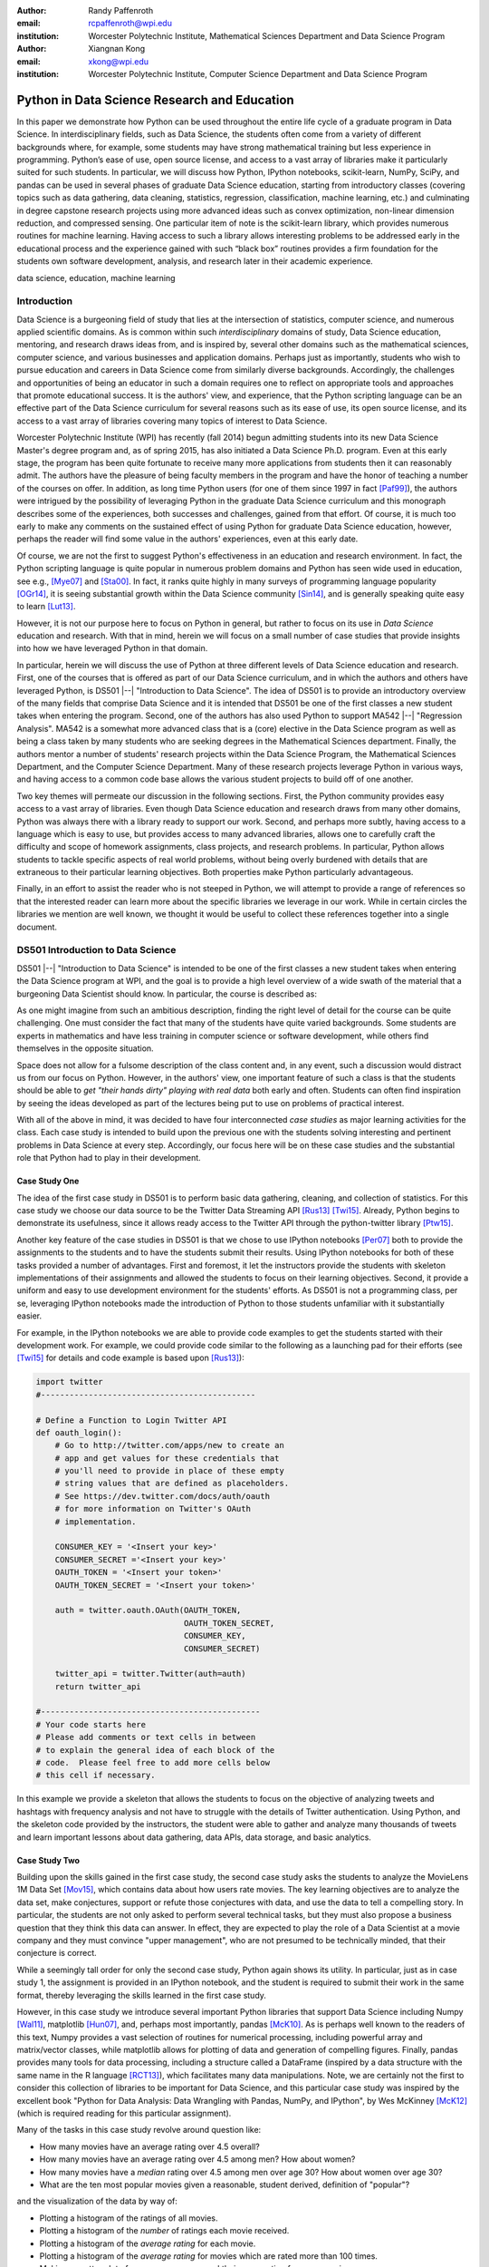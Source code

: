 :author: Randy Paffenroth
:email: rcpaffenroth@wpi.edu
:institution: Worcester Polytechnic Institute, Mathematical Sciences Department and Data Science Program

:author: Xiangnan Kong
:email: xkong@wpi.edu
:institution: Worcester Polytechnic Institute, Computer Science Department and Data Science Program


------------------------------------------------
Python in Data Science Research and Education
------------------------------------------------

.. class:: abstract

  In this paper we demonstrate how Python can be used throughout the
  entire life cycle of a graduate program in Data Science.  In
  interdisciplinary fields, such as Data Science, the students often
  come from a variety of different backgrounds where, for example,
  some students may have strong mathematical training but less
  experience in programming.  Python’s ease of use, open source
  license, and access to a vast array of libraries make it
  particularly suited for such students.  In particular, we will
  discuss how Python, IPython notebooks, scikit-learn, NumPy, SciPy,
  and pandas can be used in several phases of graduate Data Science
  education, starting from introductory classes (covering topics such
  as data gathering, data cleaning, statistics, regression,
  classification, machine learning, etc.) and culminating in degree
  capstone research projects using more advanced ideas such as convex
  optimization, non-linear dimension reduction, and compressed
  sensing.  One particular item of note is the scikit-learn library,
  which provides numerous routines for machine learning.  Having
  access to such a library allows interesting problems to be addressed
  early in the educational process and the experience gained with such
  “black box” routines provides a firm foundation for the students own
  software development, analysis, and research later in their academic
  experience.

.. class:: keywords

   data science, education, machine learning

Introduction
------------

Data Science is a burgeoning field of study that lies at the
intersection of statistics, computer science, and numerous applied
scientific domains.  As is common within such *interdisciplinary*
domains of study, Data Science education, mentoring, and research
draws ideas from, and is inspired by, several other domains such as
the mathematical sciences, computer science, and various businesses and
application domains.  Perhaps just as importantly, students who wish to
pursue education and careers in Data Science come from similarly
diverse backgrounds.  Accordingly, the challenges and opportunities of
being an educator in such a domain requires one to reflect on
appropriate tools and approaches that promote educational success.  It
is the authors' view, and experience, that the Python scripting
language can be an effective part of the Data Science curriculum for
several reasons such as its ease of use, its open source license,
and its access to a vast array of libraries covering many topics of
interest to Data Science.

Worcester Polytechnic Institute (WPI) has recently (fall 2014) begun
admitting students into its new Data Science Master's degree program
and, as of spring 2015, has also initiated a Data Science
Ph.D. program.  Even at this early stage, the program has been quite
fortunate to receive many more applications from students then it can
reasonably admit.  The authors have the pleasure of being faculty
members in the program and have the honor of teaching a number of the
courses on offer.  In addition, as long time Python users (for one
of them since 1997 in fact [Paf99]_), the authors were intrigued by
the possibility of leveraging Python in the graduate Data Science
curriculum and this monograph describes some of the experiences, both
successes and challenges, gained from that effort.  Of course, it is
much too early to make any comments on the sustained effect of using
Python for graduate Data Science education, however, perhaps the
reader will find some value in the authors' experiences, even
at this early date.

Of course, we are not the first to suggest Python's effectiveness in
an education and research environment.  In fact, the Python
scripting language is quite popular in numerous problem domains and
Python has seen wide used in education, see e.g., [Mye07]_ and
[Sta00]_.  In fact, it ranks quite highly in many surveys of
programming language popularity [OGr14]_, it is seeing substantial
growth within the Data Science community [Sin14]_, and is generally
speaking quite easy to learn [Lut13]_.

However, it is not our purpose here to focus on Python in general,
but rather to focus on its use in *Data Science* education and
research.  With that in mind, herein we will focus on a small number
of case studies that provide insights into how we have leveraged
Python in that domain.

In particular, herein we will discuss the use of Python at three
different levels of Data Science education and research.  First, one
of the courses that is offered as part of our Data Science curriculum,
and in which the authors and others have leveraged Python, is DS501
|--| "Introduction to Data Science".  The idea of DS501 is to provide
an introductory overview of the many fields that comprise Data Science
and it is intended that DS501 be one of the first classes a new
student takes when entering the program.  Second, one of the
authors has also used Python to support MA542 |--| "Regression
Analysis".  MA542 is a somewhat more advanced class that is a (core)
elective in the Data Science program as well as being a class taken by
many students who are seeking degrees in the Mathematical Sciences
department.  Finally, the authors mentor a number of students'
research projects within the Data Science Program, the
Mathematical Sciences Department, and the Computer Science Department.
Many of these research projects leverage Python in various ways, and
having access to a common code base allows the various student
projects to build off of one another.

Two key themes will permeate our discussion in the following sections.
First, the Python community provides easy access to a vast
array of libraries.  Even though Data Science education and research
draws from many other domains, Python was always there with a library
ready to support our work.  Second, and perhaps more subtly, having
access to a language which is easy to use, but provides access to many
advanced libraries, allows one to carefully craft the difficulty and
scope of homework assignments, class projects, and research problems.
In particular, Python allows students to tackle specific aspects of
real world problems, without being overly burdened with details that
are extraneous to their particular learning objectives.  Both
properties make Python particularly advantageous.

Finally, in an effort to assist the reader who is not steeped in
Python, we will attempt to provide a range of references so that the
interested reader can learn more about the specific libraries we
leverage in our work.  While in certain circles the libraries we
mention are well known, we thought it would be useful to collect these
references together into a single document.

DS501 Introduction to Data Science
----------------------------------

DS501 |--| "Introduction to Data Science" is intended to be one of the
first classes a new student takes when entering the Data Science
program at WPI, and the goal is to provide a high level overview of a
wide swath of the material that a burgeoning Data Scientist should know.
In particular, the course is described as:

.. raw:: latex  
 
  \begin{quotation} 

    This course provides an overview of Data Science, covering a broad
    selection of key challenges in and methodologies for working with
    big data. Topics to be covered include data collection,
    integration, management, modeling, analysis, visualization,
    prediction and informed decision making, as well as data security
    and data privacy. This introductory course is integrative across
    the core disciplines of Data Science, including databases, data
    warehousing, statistics, data mining, data visualization, high
    performance computing, cloud computing, and business
    intelligence. Professional skills, such as communication,
    presentation, and storytelling with data, will be
    fostered. Students will acquire a working knowledge of data
    science through hands-on projects and case studies in a variety of
    business, engineering, social sciences, or life sciences
    domains. Issues of ethics, leadership, and teamwork are
    highlighted. --
    {\footnotesize http://www.wpi.edu/academics/catalogs/grad/dscourses.html}

  \end{quotation}

As one might imagine from such an ambitious description, finding the
right level of detail for the course can be quite challenging.  One
must consider the fact that many of the students have quite varied
backgrounds.  Some students are experts in mathematics and have less
training in computer science or software development, while others
find themselves in the opposite situation.

Space does not allow for a fulsome description of the class content
and, in any event, such a discussion would distract us from our focus
on Python.  However, in the authors' view, one important feature of
such a class is that the students should be able to *get "their hands
dirty" playing with real data* both early and often.  Students can
often find inspiration by seeing the ideas developed as part of the
lectures being  put to use on problems of practical interest.

With all of the above in mind, it was decided to have four
interconnected *case studies* as major learning activities
for the class.  Each case study is intended to build upon the previous
one with the students solving interesting and pertinent problems in
Data Science at every step.  Accordingly, our focus here will be on
these case studies and the substantial role that Python had to play in
their development.

Case Study One
~~~~~~~~~~~~~~

The idea of the first case study in DS501 is to perform basic data
gathering, cleaning, and collection of statistics.  For this case
study we choose our data source to be the Twitter Data Streaming API
[Rus13]_ [Twi15]_.  Already, Python begins to demonstrate its
usefulness, since it allows ready access to the Twitter API through
the python-twitter library [Ptw15]_.

Another key feature of the case studies in DS501 is that we chose to
use IPython notebooks [Per07]_ both to provide the assignments to the
students and to have the students submit their results.  Using IPython
notebooks for both of these tasks provided a number of advantages.
First and foremost, it let the instructors provide the students
with skeleton implementations of their assignments and allowed the
students to focus on their learning objectives.  Second, it provide a
uniform and easy to use development environment for the students'
efforts.  As DS501 is not a programming class, per se, leveraging
IPython notebooks made the introduction of Python to those students
unfamiliar with it substantially easier.

For example, in the IPython notebooks we are able to provide code
examples to get the students started with their development work.  For
example, we could provide code similar to the following as a launching
pad for their efforts (see [Twi15]_ for details and code example is
based upon [Rus13]_):

.. code-block:: python

   import twitter
   #---------------------------------------------
   
   # Define a Function to Login Twitter API
   def oauth_login():
       # Go to http://twitter.com/apps/new to create an 
       # app and get values for these credentials that 
       # you'll need to provide in place of these empty 
       # string values that are defined as placeholders.  
       # See https://dev.twitter.com/docs/auth/oauth 
       # for more information on Twitter's OAuth 
       # implementation.
    
       CONSUMER_KEY = '<Insert your key>'
       CONSUMER_SECRET ='<Insert your key>'
       OAUTH_TOKEN = '<Insert your token>'
       OAUTH_TOKEN_SECRET = '<Insert your token>'
    
       auth = twitter.oauth.OAuth(OAUTH_TOKEN, 
		                  OAUTH_TOKEN_SECRET,
                                  CONSUMER_KEY, 
                                  CONSUMER_SECRET)
    
       twitter_api = twitter.Twitter(auth=auth)
       return twitter_api

   #----------------------------------------------
   # Your code starts here
   # Please add comments or text cells in between 
   # to explain the general idea of each block of the 
   # code.  Please feel free to add more cells below 
   # this cell if necessary.

In this example we provide a skeleton that allows the students to
focus on the objective of analyzing tweets and hashtags with frequency
analysis and not have to struggle with the details of Twitter
authentication.  Using Python, and the skeleton code provided by the
instructors, the student were able to gather and analyze many
thousands of tweets and learn important lessons about data gathering,
data APIs, data storage, and basic analytics.

Case Study Two
~~~~~~~~~~~~~~

Building upon the skills gained in the first case study, the second
case study asks the students to analyze the MovieLens 1M Data Set
[Mov15]_, which contains data about how users rate movies.  The key
learning objectives are to analyze the data set, make conjectures,
support or refute those conjectures with data, and use the data to
tell a compelling story.  In particular, the students are not only asked to
perform several technical tasks, but they must also propose a business
question that they think this data can answer.  In effect, they are
expected to play the role of a Data Scientist at a movie company and
they must convince "upper management", who are not presumed to be
technically minded, that their conjecture is correct.
    
While a seemingly tall order for only the second case study, Python
again shows its utility.  In particular, just as in case study 1, the
assignment is provided in an IPython notebook, and the student is
required to submit their work in the same format, thereby leveraging
the skills learned in the first case study.

However, in this case study we introduce several important Python
libraries that support Data Science including Numpy [Wal11]_,
matplotlib [Hun07]_, and, perhaps most importantly, pandas [McK10]_.
As is perhaps well known to the readers of this text, Numpy provides a
vast selection of routines for numerical processing, including
powerful array and matrix/vector classes, while matplotlib allows for
plotting of data and generation of compelling figures.  Finally,
pandas provides many tools for data processing, including a structure
called a DataFrame (inspired by a data structure with the same name in
the R language [RCT13]_), which facilitates many data manipulations.  Note,
we are certainly not the first to consider this collection of
libraries to be important for Data Science, and this particular case
study was inspired by the excellent book "Python for Data Analysis:
Data Wrangling with Pandas, NumPy, and IPython", by Wes McKinney
[McK12]_ (which is required reading for this particular assignment).

Many of the tasks in this case study revolve around question like:

* How many movies have an average rating over 4.5 overall?
* How many movies have an average rating over 4.5 among men?  How
  about women?
* How many movies have a *median* rating over 4.5 among men over age
  30?  How about women over age 30?
* What are the ten most popular movies given a reasonable, student 
  derived, definition of "popular"?

and the visualization of the data by way of:

* Plotting a histogram of the ratings of all movies.
* Plotting a histogram of the *number* of ratings each movie received.
* Plotting a histogram of the *average rating* for each movie.
* Plotting a histogram of the *average rating* for movies which are rated
  more than 100 times.
* Making a scatter plot of men versus women and their mean rating for
  every movie.
* Making a scatter plot of men versus women and their mean rating for
  movies rated more than 200 times.

Note, there are a number of important learning objectives that we wish
to support.  First, several terms are, intentionally, only vaguely
defined in the assignment.  For example, the precise definition of
"popular" is left to the student to derive.  As is often the case is
real world Data Science, one of the key first steps of analysis is to
decide precisely what the question of interest is. Second, the student
is expected to make hypotheses or conjectures based upon the
definitions they come up with.  For example, the student might
conjecture that men's and women's rating for certain genres are highly
correlated, while for other genres their ratings more independent.
Finally, the students must try to either prove, or just as
interestingly, disprove their conjectures based upon the data.  

Diving a bit more deeply into some of the specific functionality that
we leverage in Python, we note that pandas [McK10]_ is particularly
useful for these kinds of data analysis questions.  In particular, to
any Python aficionado, it is likely to be clear that there are many
ways to process the data to answer the questions above, ranging from
the brute force to the elegant.

To begin, we note that the MovieLens 1M Data Set itself is actually
provided in three different files.  First is a file containing the
information regarding individual users, indexed by a unique *user_id*.
Second is a file containing the information regarding each movie,
indexed by a unique *movie_id*.  Finally, and perhaps most
importantly, is a file which contains ratings (and time stamps)
indexed by a pair of *user_id* and *movie_id*.

Already we can perceive a thorny issue.  Clearly, the questions of
interest can only be answered by appropriate cross referencing between
these three files.  For example, all three files must be referenced to
answer a question as seemingly straight forward as "how many action
movies do men rate higher than 4?"  While perhaps not too troublesome
for students who are adept programmers, the cross referencing between
the files presents an unnecessary impediment to less proficient
students and overcoming this sort of impediment does not support the
learning goals for this assignment.

Of course, a straightforward answer would be for the instructors to
preprocess the data appropriately.  However, using the power of Python
one can easily arm the students with a general tool, while at the same
time avoiding unnecessary hurdles.  In particular, pandas has a merge
function [PMe15]_ that provides exactly the required functionality in
a quite general framework.  In particular, one can use the code below
to easily merge the three data files into a single DataFrame.

.. code-block:: python

   import pandas as pd
   #---------------------------------------------

   # Read in the user data into a DataFrame
   unames = ['user_id', 'gender', 'age', 
             'occupation', 'zip']
   users = pd.read_table('ml-1m/users.dat', 
                         sep='::', header=None,
			 names=unames) 

   # Read in the rating data into a DataFrame
   rnames = ['user_id', 'movie_id', 
             'rating', 'timestamp']
   ratings = pd.read_table('ml-1m/ratings.dat', 
                           sep='::', header=None,
			   names=rnames)

   # Read in the movie data into a Data Frame
   mnames = ['movie_id', 'title', 'genres']
   movies = pd.read_table('ml-1m/movies.dat', 
		          sep='::', header=None,
			  names=mnames)

   # Merge all the data into one DataFrame
   data = pd.merge(pd.merge(ratings, 
                            users), 
                   movies)

Of course, even once the data files have been merged, there are many
places where a student might fall astray.  Fortunately, pandas
provides another tool which allows for elegant and compact code,
namely the *pivot-table*.  For example, one can imagine writing
complicated loops and conditionals to perform the task of printing
out all movies that have a median rating of 5 by men or women.
However, using pivot-tables, such a question can be answered with
just three lines of code (using the Python 2 "print" statement versus
the Python 3 "print()" function):

.. code-block:: python

   # Create a pivot table to aggregate the data
   mean_ratings = data[data['age'] > 30].\
	pivot_table(values='rating', 
		    rows='title', 
		    cols='gender', 
		    aggfunc='median')
   # Only print out movies with at least one rating
   print (mean_ratings[mean_ratings['M'].notnull()].\
        sort('M',ascending=False)['M'] > 4.5).nonzero()
   print (mean_ratings[mean_ratings['F'].notnull()].\
        sort('F',ascending=False)['F'] > 4.5).nonzero()

Of course, one might be tempted to argue that having students develop
their own code, rather than leveraging such *black box* routines leads
to a deeper learning experience.  While we certainly appreciate this
point of view, we wish to emphasize that the class in question is an
introductory Data Science class, and not a programming or data
structure class.  Accordingly, using Python, and the powerful features
of libraries such as Pandas, allows us to focus on the Data Science
learning goals, while at the same time allowing the students to
utilize large scale, real world, and sometimes messy data sources.
This theme of using Python to allow for focused learning goals, using
real world data, is a key message of this text.


Case Study Three
~~~~~~~~~~~~~~~~

The third case study is substantially more challenging than the second
case study, but builds on the foundations already laid down.  While
case study two focused on analyzing *numerical* movie reviews, case study
three focuses on detecting positive and negative reviews from raw text
using natural language processing.

In particular, in case study three, the class turns its attention to the
Movie Review Data v2.0 from 
http://www.cs.cornell.edu/people/pabo/movie-review-data.  This data
set contains written reviews of movies divided into positive and
negative reviews, and the goal is to learn how to automatically
distinguish between the two cases.

Of course, tackling such problems is well known to be difficult, and
there are many open research problems in this domain.  On the other
hand, such problems are clearly of importance in many domains, and it
is not at all difficult to get students interested in solving them.
The question remains, how can students in their very first Data
Science class be expected to approach such difficult and important
problems, and still be able to make meaningful progress?  Of course,
the answer is, again, Python.

In particular, we base this case study on the excellent scikit-learn
[Ped11]_ Python library.  Scikit-learn provides easy to use and
efficient tools for data analysis.  Most importantly, it provides
routines for many important Data Science concepts such as machine
learning, cross validation, etc.  In fact, this case study is inspired
by the scikit-learn tutorial "Working With Text Data" which can be
found at
http://scikit-learn.org/stable/tutorial/text_analytics/working_with_text_data.html.

Following our theme of leveraging Python to quickly get to interesting
Data Science problems, the students in case study three are
encouraged to start their work based upon various examples provided in
the scikit-learn library.  In particular, the students leverage the
exercise_02_sentiment.py files from the directories:

* doc/tutorial/text_analytics/skeletons/ 
* doc/tutorial/text_analytics/solutions/ 

One version of the file is merely a skeleton of a natural language
processing example, while the other contains the full source code.

For DS501 there are two key learning goals for this case study.
First, the students need to derive *features* from the raw text that
they feel would be useful in predicting positive and negative
sentiments.  Second, they must make predictions by processing these
features using a variety of supervised machine learning algorithms.

Feature Generation
******************

Classically, rather than attempting to do machine learning on raw
text, Data Science practitioners will first process the raw text to
derive features for downstream processing.  A detailed description of
text feature generation is beyond the scope of the current text (the
interested reader may see [Raj11]_, and references therein, for more
details).  However, Python and scikit-learn [Ped11]_ provide easy
access to the exact functionality required by the students by way of
the TfidVectorizer class which implements the term frequency–inverse
document frequency (TF-IDF) statistic [Raj11]_.  For our purposes we
merely observe that there are several parameters that the student can
explore to get a feel for feature generation from raw text, including
*min_df* and *max_df* parameters (which control thresholds on document
frequencies) and ngram_range (which controls how many words are
conglomerated into a single token).  Experimenting with these
parameters provide many important insights for feature generation from
real world text data, not the least of which is that large values of
ngram_range may take a long time to run.

Supervised Machine Learning
***************************

Now, given a collection of reviews, each represented by a set of
features sometimes called *predictors*, one can imagine many
interesting problems.  For example, a classic problem in machine
learning involves using a set of reviews which have appropriate labels
(in this case positive or negative) to *predict* labels of other
reviews which do not already have labels.  This process is called
*supervised* machine learning.  The idea is that the labeled data is
used to *supervise* the training of an algorithm which, after training,
can attempt to compute labels just from the raw features.  Again,
supervised machine learning is a vast subject, and space does not
allow us to treat the subject even at the more superficial level here
(the interested read may see [Fri01]_ [Jam13]_ [Bis06]_, and
references therein, for more details).  However, we will note that
scikit-learn provides functions and classes for many standard
algorithms, allowing the students to become familiar with important
machine learning and Data Science concepts, without being expected to
have too many prerequisites.  For example, scikit-learn provides
access to classic and powerful algorithms such as K-nearest neighbors,
support vector classifiers, and principal component analysis [Fri01]_
[Jam13]_ [Bis06]_.

Using such routines, several important learning objectives can be
supported, such as error estimation, by way of techniques such as
cross-validation and confusion matrices.  In fact, one particularly
effective learning experience revolved around the following challenge.
Using their favorite technique the student is asked to find a two
dimensional plot of the data where the positive and negative reviews
are separated.  While easy to state, practitioners of natural language
processing will recognize that actually solving the problem is
exceptionally difficult, and the instructors admit that they are not
in possession of an actual solution.  For some students this may be
the first time they have been presented with a problem they are
expected to tackle for which their instructor *does not know the
solution*.  The student's ability to begin thinking about such open
problems so early in their Data Science career is substantially
supported by a language such as Python and the libraries it provides.


Case Study Four
~~~~~~~~~~~~~~~

The final case study, and in some sense the capstone of the class,
revolves around the Yelp Dataset Challenge
http://www.yelp.com/dataset_challenge.  This case study involves a
large data set with approximately 42,153 business, 252,898 users, and
1,125,458 reviews in Phoenix, Las Vegas, Madison, Waterloo and
Edinburgh.

Again, building off of the previous case studies, the students are
expected to process the data, generate statistics, process reviews
using TfidVectorizer, etc.  However, for this case study the students
are also expected to process the data using MapReduce [Dea08]_.  As is
well known in certain circles, MapReduce is a programming model (with
various implementations) for distributed processing of large scale
data sets. Distributed processing models, and MapReduce in particular,
are essential elements of modern Data Science and we would have felt
remiss if students in a class such as DS501 were not able to
experience, at least at some level, the beauty and power of such
methods.

Fortunately, and we fear that we are repeating ourselves, Python
provides precisely the functionality we required.  In particular,
there are several MapReduce interfaces for Python, and the mrjob
package [MrJ15]_ was chosen to support the students learning
objectives.  This package is especially useful in a classroom
environment since it can be used locally on a single computer (for
testing) and in a cluster environment.  Accordingly, the students can
learn about MapReduce with the need for access to large scale
computing resources.

Introductory Data Science: Final Thoughts
~~~~~~~~~~~~~~~~~~~~~~~~~~~~~~~~~~~~~~~~~

Of course, Python is not the only choice for an Introductory Data
Science course.  For example, the scripting language R [RCT13]_ is
also a popular choice which has also used successfully in the Data
Science curriculum.  In particular, R offers much, if not all, of the
functionality mentioned above, including interfaces to MapReduce
[Usu14]_.  Accordingly, the choice of language for such a class may be
considered a matter of taste.

However, there is mounting evidence of Python's growing popularity
within the Data Science community [Sin14]_ and the software
development community at large [OGr14]_.  Perhaps, if we may be
forgiven a small measure of Python bias, we will merely emphasize that
Python's popularity cuts across many problem domains.  For example,
the authors are not aware of any customer relationship management
applications, system administration tools, or web servers [#]_, to
name just a handful of areas outside of statistical and data analysis,
currently being developed in R, nor many other domains in which Python
has made inroads.  The fact that Python is as generally applicable as
it is, while perhaps still being just as popular as R for Data
Science, is a testament to its advantages.

.. [#] We would be remiss not to at least mention the quite beautiful
       R web application framework Shiny [Shi14]_.  However, we believe
       our point still stands.

MA542 Regression Analysis
-------------------------

Leaving aside introductory classes, we now make brief mention of
Python's usefulness in more advanced classes.  In particular, one of
the authors recently taught a Regression Analysis class (using the text
*Applied linear regression models* [Kut04]_), for the first time, with
all of the development in the class being Python focused.  Regression
Analysis is a more advanced class with a greater concentration of
mathematically focused students who take the class.  In addition, many
students were first time Python users, with the majority of the
exceptions being Data Science students who had taken DS501 |--|
"Introduction to Data Science" previously.

Just as in DS501, Numpy [Wal11]_, matplotlib
[Hun07]_, and pandas [McK10]_ provided almost all of the functionality
the students required for the learning objectives in the class.  Also
as in DS501, the instructor can use Python and its vast array of
libraries to carefully control the difficulty and scope of
assignments.  In fact, one of the challenges in this class was that
Python perhaps does *too good* of a job providing functionality to the
students.

In particular, Python provides so many libraries that, for example,
many of the computationally oriented homework questions are trivially
answerable if the students look hard enough.  Accordingly, as an
instructor, one needs to be careful that the ground rules are set
correctly so that the learning objectives are achieved.  For example,
if the learning objective is for the student to understand the details
of a particular mathematical concept, say the *normal equations*,
rather than just a numerical procedure, such as *linear regression*
on a particular data set, then the expectations for the assignment need
to be carefully delineated.  

Accordingly, to maintain the integrity of the learning objectives, a
tactic used by the authors was to carefully delineate what parts of
the assignment are allowed to be Python "black boxes" and which parts
must be hand coded.  In addition, we require the students to hand in
their Python code, even though the code itself is *not* graded.  The
learning objectives of the class are mathematical, and not
programming.  Accordingly, the quality of the implementations is not a
focus.  However, having access to the code allows the instructor to
verify that the desired learning objectives are being met.

As one final note, one tactic that was quite successful was to
encourage the students to check their hand coded results against those
provided by any black box routine they are able to use.  It was quite
useful for the students in debugging their own implementations and
understanding of the mathematical concepts.  It was quite empowering
for the students when their answers would exactly match those of the
black box.  They then appreciated that they understood, in a deep way,
what the "professionals" were doing.

Student research projects and theses
------------------------------------

Python has had an important part to play in the authors' research since
1997 [Paf99]_.  Currently, we perform research involving, and mentor
students in, several topics revolving around semi-supervised and
unsupervised machine learning applied to several different domains,
with a focus on cyber-defense (see, for example, [Paf13]_).
Accordingly, one of our key goals is to support the training of the
next generation of researchers in these domains.  We will not burden
the reader with the mathematical details of our research directions, but
just observe that our work, and the work of our students, draws from a
laundry list of ideas from mathematics, statistics, and Data Science,
including convex optimization [Boy04]_, deep learning [Den14]_,
graphical models [Lau96]_, and scientific visualization [War10]_.

For the current purpose, it is merely important to note that Python
libraries are available that support *all of these subject areas*.  For
example, we have:

* Statistical modeling:  Statsmodels [StM15]_
* Convex optimization:  cvxopt [Dah06]_, CVXPY [Dia14]_
* Deep learning:  Theano [Ber11]_
* Graphical models:  libpgm [Kar14]_, pgmpy [Pgm15]_
* Scientific visualization:  Mayavi [Ram11]_, Matplotlib [Hun07]_, Bokeh [Bok15]_, Seaborn [Was14]_

Accordingly, students who are trained in classes such as DS501 and
MA542 can leverage that training to get a running start on their
research subjects.  Perhaps this is the single biggest advantage of
using a language such as Python from the earliest stages of Data
Science education.  In addition to being easy to learn [Lut13]_, and
providing access to many libraries that support Data Science
education, Python provides ready access to a broad swath of cutting
edge Data Science research.

We use all of these libraries in our work, where we are especially
interested in large scale robust principle component analysis [Can11]_
[Paf13]_ and non-linear dimension reduction problems [Lee07]_.  These
problem domains are mathematically subtle, computationally intensive,
and lead to, in the authors' opinion, rather intriguing visualization
problems, which are also supported by Python through libraries such as
Mayavi, as shown in the figure below.

.. figure:: WPI3D.png
   :align: center

   An example of a 3D visualization of a manifold using Mayavi
   [Ram11]_.  In our work we attempt to detect the non-linear
   dependencies in such data, even when the data is noisy and unevenly
   distributed.  In this synthetic example we see data which is
   intrinsically two-dimensional (since it is a flat surface) embedded
   in a three-dimensional space.  The two-dimensional structure is
   non-trivial to detect based upon the non-linear nature of the data,
   noise, and regions with no data points.

Beyond the mathematical research that Python supports, there are a
vast array of computational resources that are at the fingertips of
those well versed in Python.  For example, our research group is
interested in developing algorithms for modern distributed
supercomputers that leverage GPUs to accelerate computations.  Again,
Python displays its usefulness with the pycuda [Klo12]_ and mpi4py
[Dal08]_ libraries.

As one can see, Python is an effective tool for cutting edge Data
Science research.  Of course, there are many such tools, and often the
specific choice of language for Data Science research is a matter of
taste.  However, we would respectfully submit that few languages have
the broad range of support for Data Science research that Python
provides.

Conclusion
----------

We have discussed how Python can be used throughout the entire life
cycle of a graduate program in Data Science.  Python is easy to learn
and use, but it also provides access to a vast array of libraries for
cutting edge Data Science research.  In particular, IPython notebooks,
scikit-learn, NumPy, SciPy, and pandas can be used to support many
aspects of the Data Science education.  These libraries allow
instructors to focus on desired learning objectives, while leaving
many of the less important details to the libraries.  Having access to
such libraries allow interesting problems to be addressed early in the
educational process and the experience gained with such Python
libraries supports the student's own software development,
analysis, and research throughout their academic career and beyond.

Acknowledgments 
---------------- 

We wish to gratefully acknowledge several people without whom this
monograph would not have been possible. In particular, the authors are
deeply grateful to the other members of Data Science Steering
Committee at WPI:

* Prof. Elke Angelika Rundensteiner (Director of Data Science)
* Prof. Mohamed Eltabakh
* Prof. Eleanor T. Loiacono
* Prof. Joseph D. Petruccelli
* Prof. Carolina Ruiz
* Prof. Diane M. Strong
* Prof. Andrew C. Trapp
* Prof. Domokos Vermes
* Prof. Jian Zou

without whose tireless efforts the WPI Data Science program would not
be what it is today.

References
----------
.. cython
.. [Beh11] Stefan Behnel, Robert Bradshaw, Craig Citro, Lisandro
           Dalcin, Dag Sverre Seljebotn and Kurt Smith. *Cython: The
           Best of Both Worlds*, Computing in Science and Engineering,
           13, 31-39 (2011), DOI:10.1109/MCSE.2010.118

.. [Ber11] Bergstra, James, et al. *Theano: Deep learning on gpus with python*. 
	   NIPS 2011, BigLearning Workshop, Granada, Spain. 2011.
	   http://deeplearning.net/software/theano/
	   [Online; accessed 2015-06-08].

.. [Bis06] Bishop, Christopher M. *Pattern recognition and machine learning*. 
	   Springer, 2006.

.. [Bok15] *Bokeh* (2015), 
	   http://bokeh.pydata.org/en/latest/
	   [Online; accessed 2015-06-17].

.. [Boy04] Boyd, Stephen, and Lieven Vandenberghe. *Convex optimization*. 
	   Cambridge university press, 2004.

.. [Can11] Candès, Emmanuel J., Li, Xiaodong, Ma, Yi, and Wright, John.
	   *Robust principal component analysis?*. 
	   Journal of the ACM (JACM) 58.3 (2011): 11.

.. [Dah06] Dahl, Joachin, and Lieven Vandenberghe. 
	   *Cvxopt: A python package for convex optimization.* 
	   Proc. eur. conf. op. res. 2006.
	   http://cvxopt.org
	   [Online; accessed 2015-06-08].
	   
.. [Dal08] Dalcín, Lisandro, Paz, Rodrigo, Storti, Mario, and D’Elía, Jorge (2008). *MPI
           for Python: Performance improvements and MPI-2
           extensions*. Journal of Parallel and Distributed Computing,
           68(5), 655-662.

.. [Dea08] Dean, Jeffrey, and Sanjay Ghemawat. *MapReduce: simplified 
	   data processing on large clusters*.
	   Communications of the ACM 51.1 (2008): 107-113.

.. [Den14] Deng, Li, and Dong Yu. *Deep learning: methods and applications*. 
	   Foundations and Trends in Signal Processing 7.3–4 (2014): 197-387.

.. [Dia14] Diamond, Steven, Eric Chu, and Stephen Boyd. 
	   *CVXPY: A Python-embedded modeling language for convex optimization*, 
	   version 0.2." (2014).
	   http://cvxpy.org
	   [Online; accessed 2015-06-08].

.. [Fri01] Friedman, Jerome, Trevor Hastie, and Robert Tibshirani. 
	   *The elements of statistical learning*. Vol. 1. Springer, 
	   Berlin: Springer series in statistics, 2001.

.. [Jam13] James, Gareth, et al. *An introduction to statistical learning*. 
	   New York: springer, 2013.

.. matplotlib
.. [Hun07] John D. Hunter. *Matplotlib: A 2D Graphics Environment*,
           Computing in Science & Engineering, 9, 90-95 (2007),
           DOI:10.1109/MCSE.2007.55

.. [Kar14] Karkera, Kiran R. *Building Probabilistic Graphical Models with Python*. 
	   Packt Publishing Ltd, 2014.

.. [Klo12] Andreas Klöckner, Nicolas Pinto, Yunsup Lee, Bryan
	   Catanzaro, Paul Ivanov, Ahmed Fasih, *PyCUDA and PyOpenCL:
	   A scripting-based approach to GPU run-time code
	   generation*, Parallel Computing, Volume 38, Issue 3, March
	   2012, Pages 157-174.

.. [Kut04] Kutner, Michael H., Chris Nachtsheim, and John Neter. 
           *Applied linear regression models*. McGraw-Hill/Irwin, 2004.

.. [Lau96] Lauritzen, Steffen L. *Graphical models*. Oxford University Press, 1996.

.. [Lee07] Lee, John A., and Michel Verleysen. *Nonlinear dimensionality reduction*. 
	   Springer Science & Business Media, 2007.

.. python
.. [Lut13] Lutz, Mark. *Programming python*. 5th edition, O'Reilly
           Media, Inc., 2010.

.. pandas
.. [McK10] McKinney, Wes. *Data Structures for Statistical Computing in
           Python*, Proceedings of the 9th Python in Science
           Conference, 51-56 (2010) 

.. [McK12] McKinney, Wes. *Python for data analysis: Data wrangling 
	   with Pandas, NumPy, and IPython* .O'Reilly Media, Inc., 2012.

.. [PMe15] *Merge, join, and concatenate* 
	   (2015), http://pandas.pydata.org/pandas-docs/stable/merging.html
	   [Online; accessed 2015-06-08].

.. scientific computing in python
.. [Mil11] K. Jarrod Millman and Michael Aivazis. *Python for
           Scientists and Engineers, Computing in Science &
           Engineering*, 13, 9-12 (2011), DOI:10.1109/MCSE.2011.36

.. [Mov15] *MovieLens* 
	   (2015), http://grouplens.org/datasets/movielens/
	   [Online; accessed 2015-06-08].

.. [MrJ15] *mrjob* 
	   (2015), https://pythonhosted.org/mrjob/
	   [Online; accessed 2015-06-08].

.. python for education
.. [Mye07] Myers, Christopher R., and James P. Sethna. *Python for
	   education: Computational methods for nonlinear systems.*
	   Computing in Science & Engineering 9.3 (2007): 75-79.

.. [OGr14] O'Grady, Stephen. *The RedMonk Programming Language Rankings: January 2014* 
	   (2014), http://redmonk.com/sogrady/2014/01/22/language-rankings-1-14/
	   [Online; accessed 2015-06-08].

.. scipy
.. [Oli01] Jones, Erid, Oliphant, Travis, Peterson, Pearu, et al. *SciPy: Open Source
           Scientific Tools for Python*, 2001-, http://www.scipy.org/
           [Online; accessed 2015-05-31].

.. scientific computing in python
.. [Oli07] Travis E. Oliphant. *Python for Scientific Computing*,
           Computing in Science & Engineering, 9, 10-20 (2007),
           DOI:10.1109/MCSE.2007.58

.. [Paf99] Paffenroth, Randy C. *VBM and MCCC: Packages for objected 
	   oriented visualization and computation of bifurcation 
	   manifolds.* Object Oriented Methods for Interoperable 
	   Scientific and Engineering Computing: Proceedings of the 
	   1998 SIAM Workshop. Vol. 99. SIAM, 1999.

.. [Paf13] Paffenroth, Randy, Du Toit, Philip, Nong, Ryan, Scharf, Louis,
	   Jayasumana, Anura. P., and Bandara, Vidarshana. (2013). *Space-time
	   signal processing for distributed pattern detection in
	   sensor networks*. Selected Topics in Signal Processing,
	   IEEE Journal of, 7(1), 38-49.  Chicago

.. sklearn
.. [Ped11] Fabian Pedregosa, Gaël Varoquaux, Alexandre Gramfort,
           Vincent Michel, Bertrand Thirion, Olivier Grisel, Mathieu
           Blondel, Peter Prettenhofer, Ron Weiss, Vincent Dubourg,
           Jake Vanderplas, Alexandre Passos, David Cournapeau,
           Matthieu Brucher, Matthieu Perrot, Édouard
           Duchesnay. Scikit-learn: Machine Learning in Python,
           Journal of Machine Learning Research, 12, 2825-2830 (2011)

.. ipython
.. [Per07] Fernando Pérez and Brian E. Granger. IPython: A System for
           Interactive Scientific Computing, Computing in Science &
           Engineering, 9, 21-29 (2007), DOI:10.1109/MCSE.2007.53

.. [Pgm15] *Python Library for Probabilistic Graphical Models (pgmpy)* 
	   (2015), https://github.com/pgmpy/pgmpy
	   [Online; accessed 2015-06-24].

.. [Ptw15] *Python Twitter* 
	   (2015), https://code.google.com/p/python-twitter/
	   [Online; accessed 2015-06-08].

.. [Raj11]  Rajaraman, Anand and Jeffrey David Ullman. *Data Mining*, 
	   Mining of Massive Datasets. 
	   1st ed. Cambridge: Cambridge University Press, 2011. pp. 1-17. 
	   Cambridge Books Online. 
	   http://dx.doi.org/10.1017/CBO9781139058452.002
	   [Online; accessed 2015-06-08].

.. mayavi
.. [Ram11] Ramachandran, Prabhu and Varoquaux, Gael, *Mayavi: 3D
           Visualization of Scientific Data* IEEE Computing in Science
           & Engineering, 13 (2), pp. 40-51 (2011)

.. [RCT13] R Core Team (2013). R: A language and environment for statistical
	   computing. R Foundation for Statistical Computing, Vienna, Austria.
	   http://www.R-project.org/.

.. [Rus13] Russell, Matthew A. *Mining the Social Web: Data Mining Facebook, 
	   Twitter, LinkedIn, Google+, GitHub, and More*. O'Reilly Media, Inc., 2013.

.. [Shi14] RStudio, Inc. *shiny:  Easy web applications in R* (2014), 
	   http://shiny.rstudio.com
	   [Online; accessed 2015-06-08].

.. [Sin14] Singh, Harpreet. *Is Python Becoming the King of the Data Science Forest?* 
	   (2014), http://www.experfy.com/blog/python-data-science/
	   [Online; accessed 2015-06-08].

.. education
.. [Sta00] Stajano, Frank. *Python in education: Raising a generation
	   of native speakers.* Proceedings of 8th International
	   Python Conference. 2000.

.. [StM15] *Statsmodels* 
	   (2015), http://statsmodels.sourceforge.net/
	   [Online; accessed 2015-06-17].

.. [Twi15] *The Streaming APIs Overview* (2015), 
	   https://dev.twitter.com/streaming/overview 
	   [Online; accessed 2015-06-08].

.. [Usu14] Usuelli, Michele. *An Example of MapReduce with rmr2* (2014), 
	   http://www.milanor.net/blog/?p=853
	   [Online; accessed 2015-06-08].

.. numpy and scipy
.. [Wal11] Stéfan van der Walt, S. Chris Colbert and Gaël
           Varoquaux. *The NumPy Array: A Structure for Efficient
           Numerical Computation*, Computing in Science & Engineering,
           13, 22-30 (2011), DOI:10.1109/MCSE.2011.37

.. [War10] Ward, Matthew, Georges Grinstein, and Daniel Keim. 
	   *Interactive Data Visualization: Foundations, Techniques, and Applications*, 
	   AK Peters, Ltd., Natick, MA (2010).

.. [Was14] Waskom, Michael et al.. (2014). *seaborn: v0.5.0* (November
           2014). Zenodo. 10.5281/zenodo.12710

